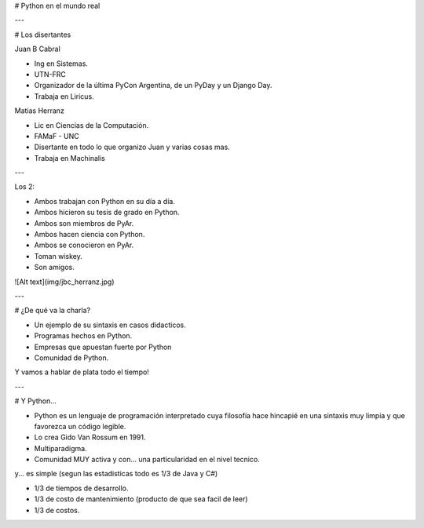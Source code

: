 # Python en el mundo real

---

# Los disertantes

Juan B Cabral

- Ing en Sistemas.
- UTN-FRC
- Organizador de la última PyCon Argentina, de un PyDay y un Django Day.
- Trabaja en Liricus.

Matias Herranz

- Lic en Ciencias de la Computación.
- FAMaF - UNC
- Disertante en todo lo que organizo Juan y varias cosas mas.
- Trabaja en Machinalis


---

Los 2:

- Ambos trabajan con Python  en su día a día.
- Ambos hicieron su tesis de grado en Python.
- Ambos son miembros de PyAr.
- Ambos hacen ciencia con Python.
- Ambos se conocieron en PyAr.
- Toman wiskey.
- Son amigos.

![Alt text](img/jbc_herranz.jpg)

---

# ¿De qué va la charla?

- Un ejemplo de su sintaxis en casos didacticos.
- Programas hechos en Python.
- Empresas que apuestan fuerte por Python
- Comunidad de Python.

Y vamos a hablar de plata todo el tiempo!

---

# Y Python...

- Python es un lenguaje de programación interpretado cuya filosofía hace
  hincapié en una sintaxis muy limpia y que favorezca un código legible.
- Lo crea Gido Van Rossum en 1991.
- Multiparadigma.
- Comunidad MUY activa y con... una particularidad en el nivel tecnico.

y... es simple (segun las estadisticas todo es 1/3 de Java y C#)

- 1/3 de tiempos de desarrollo.
- 1/3 de costo de mantenimiento (producto de que sea facil de leer)
- 1/3 de costos.
